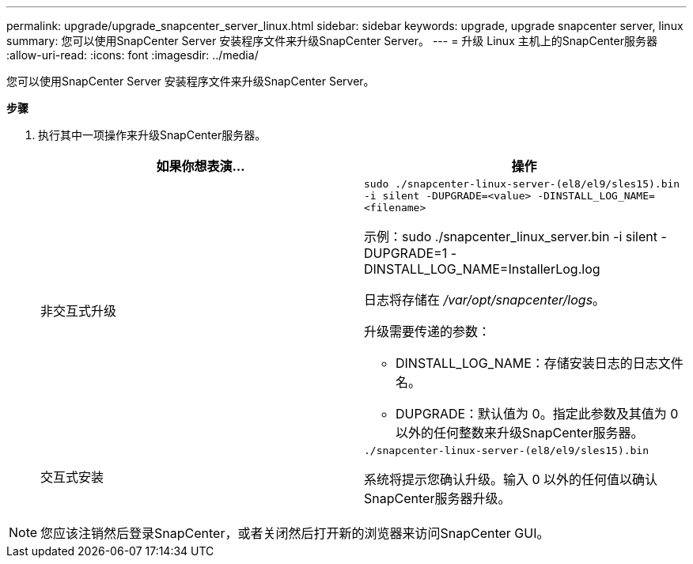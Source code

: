 ---
permalink: upgrade/upgrade_snapcenter_server_linux.html 
sidebar: sidebar 
keywords: upgrade, upgrade snapcenter server, linux 
summary: 您可以使用SnapCenter Server 安装程序文件来升级SnapCenter Server。 
---
= 升级 Linux 主机上的SnapCenter服务器
:allow-uri-read: 
:icons: font
:imagesdir: ../media/


[role="lead"]
您可以使用SnapCenter Server 安装程序文件来升级SnapCenter Server。

*步骤*

. 执行其中一项操作来升级SnapCenter服务器。
+
|===
| 如果你想表演... | 操作 


 a| 
非交互式升级
 a| 
`sudo ./snapcenter-linux-server-(el8/el9/sles15).bin -i silent -DUPGRADE=<value> -DINSTALL_LOG_NAME=<filename>`

示例：sudo ./snapcenter_linux_server.bin -i silent -DUPGRADE=1 -DINSTALL_LOG_NAME=InstallerLog.log

日志将存储在 _/var/opt/snapcenter/logs_。

升级需要传递的参数：

** DINSTALL_LOG_NAME：存储安装日志的日志文件名。
** DUPGRADE：默认值为 0。指定此参数及其值为 0 以外的任何整数来升级SnapCenter服务器。




 a| 
交互式安装
 a| 
`./snapcenter-linux-server-(el8/el9/sles15).bin`

系统将提示您确认升级。输入 0 以外的任何值以确认SnapCenter服务器升级。

|===



NOTE: 您应该注销然后登录SnapCenter，或者关闭然后打开新的浏览器来访问SnapCenter GUI。
